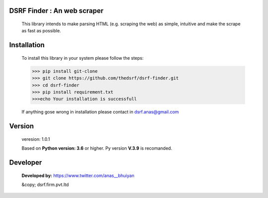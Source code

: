 DSRF Finder : An web scraper
=============================

 This library intends to make parsing HTML (e.g. scraping the web) as
 simple, intuitive and make the scrape as fast as possible.

Installation
=============

 To install this library in your system please follow the steps:

 .. code-block:: pycon

     >>> pip install git-clone
     >>> git clone https://github.com/thedsrf/dsrf-finder.git
     >>> cd dsrf-finder
     >>> pip install requirement.txt
     >>>echo Your installation is successfull

 If anything gose wrong in installation please contact in dsrf.anas@gmail.com




Version
========

 veresion: 1.0.1

 Based on **Python version: 3.6** or higher. Py version **V.3.9** is recomanded.



Developer
=========

 **Developed by:** https://www.twitter.com/anas__bhuiyan
 
 &copy; dsrf.firm.pvt.ltd

